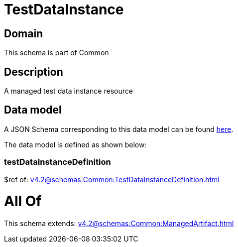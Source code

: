 = TestDataInstance

[#domain]
== Domain

This schema is part of Common

[#description]
== Description

A managed test data instance resource


[#data_model]
== Data model

A JSON Schema corresponding to this data model can be found https://tmforum.org[here].

The data model is defined as shown below:


=== testDataInstanceDefinition
$ref of: xref:v4.2@schemas:Common:TestDataInstanceDefinition.adoc[]


= All Of 
This schema extends: xref:v4.2@schemas:Common:ManagedArtifact.adoc[]
